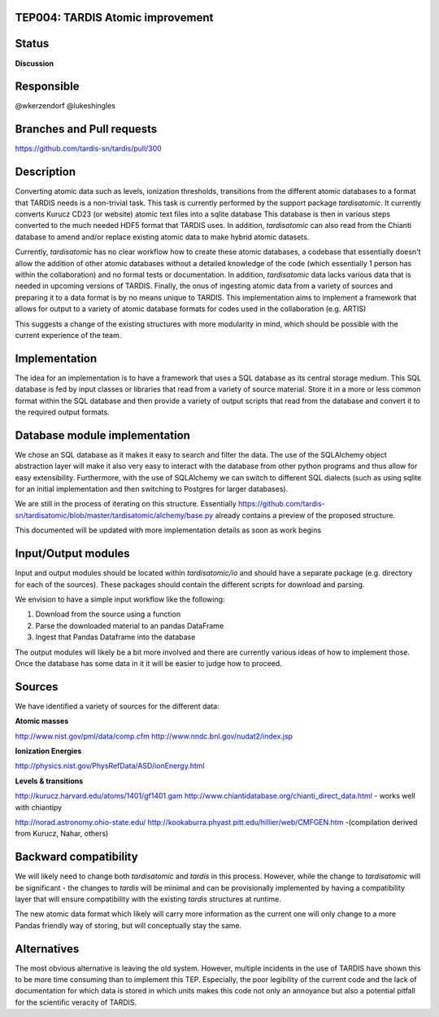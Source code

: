 TEP004: TARDIS Atomic improvement
=================================

Status
======

**Discussion**

Responsible
===========

@wkerzendorf
@lukeshingles

Branches and Pull requests
==========================

https://github.com/tardis-sn/tardis/pull/300

Description
===========

Converting atomic data such as levels, ionization thresholds, transitions from
the different atomic databases to a format that TARDIS needs is a non-trivial
task. This task is currently performed by the support package `tardisatomic`. It
currently converts Kurucz CD23 (or website) atomic text files into a sqlite database
This database is then in various steps converted to the much needed HDF5 format
that TARDIS uses. In addition, `tardisatomic` can also read from the Chianti database
to amend and/or replace existing atomic data to make hybrid atomic datasets.

Currently, `tardisatomic` has no clear workflow how to create these atomic databases,
a codebase that essentially doesn't allow the addition of other atomic databases
without a detailed knowledge of the code (which essentially 1 person has
within the collaboration) and no formal tests or documentation. In addition,
`tardisatomic` data lacks various data that is needed in upcoming versions of
TARDIS. Finally, the onus of ingesting atomic data from a variety of sources
and preparing it to a data format is by no means unique to TARDIS. This implementation
aims to implement a framework that allows for output to a variety of atomic database
formats for codes used in the collaboration (e.g. ARTIS)

This suggests a change of the existing structures with more modularity in
mind, which should be possible with the current experience of the team.



Implementation
==============

The idea for an implementation is to have a framework that uses a SQL database
as its central storage medium. This SQL database is fed by input classes or libraries
that read from a variety of source material. Store it in a more or less common format
within the SQL database and then provide a variety of output scripts that read
from the database and convert it to the required output formats.

Database module implementation
==============================

We chose an SQL database as it makes it easy to search and filter the data. The
use of the SQLAlchemy object abstraction layer will make it also very easy to
interact with the database from other python programs and thus allow for easy
extensibility. Furthermore, with the use of SQLAlchemy we can switch to
different SQL dialects (such as using sqlite for an initial implementation and
then switching to Postgres for larger databases).

We are still in the process of iterating on this structure. Essentially
https://github.com/tardis-sn/tardisatomic/blob/master/tardisatomic/alchemy/base.py
already contains a preview of the proposed structure.

This documented will be updated with more implementation details as soon as work begins

Input/Output modules
====================

Input and output modules should be located within `tardisatomic/io` and should
have a separate package (e.g. directory for each of the sources). These packages
should contain the different scripts for download and parsing.

We envision to have a simple input workflow like the following:

1. Download from the source using a function
2. Parse the downloaded material to an pandas DataFrame
3. Ingest that Pandas Dataframe into the database

The output modules will likely be a bit more involved and there are currently
various ideas of how to implement those. Once the database has some data in it
it will be easier to judge how to proceed.

Sources
=======

We have identified a variety of sources for the different data:

**Atomic masses**

http://www.nist.gov/pml/data/comp.cfm
http://www.nndc.bnl.gov/nudat2/index.jsp

**Ionization Energies**

http://physics.nist.gov/PhysRefData/ASD/ionEnergy.html

**Levels & transitions**

http://kurucz.harvard.edu/atoms/1401/gf1401.gam
http://www.chiantidatabase.org/chianti_direct_data.html - works well with chiantipy

http://norad.astronomy.ohio-state.edu/
http://kookaburra.phyast.pitt.edu/hillier/web/CMFGEN.htm -(compilation derived from Kurucz, Nahar, others)


Backward compatibility
======================

We will likely need to change both `tardisatomic` and `tardis` in this process.
However, while the change to `tardisatomic` will be significant - the changes to `tardis`
will be minimal and can be provisionally implemented by having a compatibility
layer that will ensure compatibility with the existing `tardis` structures at runtime.

The new atomic data format which likely will carry more information as the current
one will only change to a more Pandas friendly way of storing, but will conceptually
stay the same.


Alternatives
============

The most obvious alternative is leaving the old system. However, multiple incidents
in the use of TARDIS have shown this to be more time consuming than to implement
this TEP. Especially, the poor legibility of the current code and the lack of
documentation for which data is stored in which units makes this code not only
an annoyance but also a potential pitfall for the scientific veracity of TARDIS.
